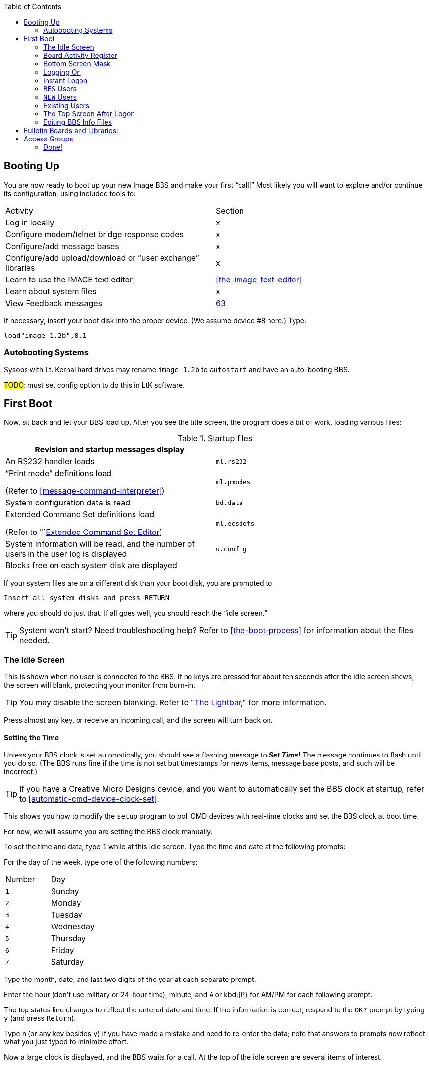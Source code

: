 :toc:
:experimental:

== Booting Up

You are now ready to boot up your new Image BBS and make your first "`call!`"
Most likely you will want to explore and/or continue its configuration, using included tools to:

[cols=",",]
|===
|Activity | Section
|Log in locally |x

|Configure modem/telnet bridge response codes |x

|Configure/add message bases |x

|Configure/add upload/download or "`user exchange`" libraries |x

|Learn to use the IMAGE text editor] | <<the-image-text-editor>>

|Learn about system files | x

|View Feedback messages | link:#anchor-292[63]
|===

If necessary, insert your boot disk into the proper device.
(We assume device #8 here.)
Type:

 load"image 1.2b",8,1

=== Autobooting Systems

Sysops with Lt. Kernal hard drives may rename `image 1.2b` to `autostart` and have an auto-booting BBS.

#TODO#: must set config option to do this in LtK software.

////
Sysops with Commodore 128s and CMD hard drives may rename _image 1.2b_
to _copyright cmd 89_, if the partition selected at power-on contains this file, and you have a program to go to 64 mode available.

////

== First Boot

Now, sit back and let your BBS load up.
After you see the title screen, the program does a bit of work, loading various files:

.Startup files
[cols=",",]
|===
|Revision and startup messages display |

|An RS232 handler loads | `ml.rs232`

a|
"`Print mode`" definitions load

(Refer to <<message-command-interpreter>>)

| `ml.pmodes`

|System configuration data is read | `bd.data`

a|
Extended Command Set definitions load

(Refer to "`link:#anchor-185[Extended Command Set Editor])

| `ml.ecsdefs`

|System information will be read, and the number of users in the user log is displayed | `u.config`

|Blocks free on each system disk are displayed |
|===

If your system files are on a different disk than your boot disk, you
are prompted to

 Insert all system disks and press RETURN

where you should do just that.
If all goes well, you should reach the "`idle screen.`"

====
TIP: System won't start?
Need troubleshooting help?
Refer to <<the-boot-process>> for information about the files needed.
====

=== The Idle Screen

This is shown when no user is connected to the BBS.
If no keys are pressed for about ten seconds after the idle screen shows, the screen will blank, protecting your monitor from burn-in.

====
TIP: You may disable the screen blanking.
Refer to "link:#anchor-304[The Lightbar]," for more information.
====

Press almost any key, or receive an incoming call, and the screen will turn back on.

==== Setting the Time

Unless your BBS clock is set automatically, you should see a flashing message to *_Set Time!_*
The message continues to flash until you do so.
(The BBS runs fine if the time is not set but timestamps for news items, message base posts, and such will be incorrect.)

====
TIP: If you have a Creative Micro Designs device, and you want to automatically set the BBS clock at startup, refer to <<automatic-cmd-device-clock-set>>.

This shows you how to modify the `setup` program to poll CMD devices with real-time clocks and set the BBS clock at boot time.
====

For now, we will assume you are setting the BBS clock manually.

To set the time and date, type kbd:[1] while at this idle screen.
Type the time and date at the following prompts:

For the day of the week, type one of the following numbers:

|===
|Number| Day
|kbd:[1]| Sunday
|kbd:[2]| Monday
|kbd:[3]| Tuesday
|kbd:[4]| Wednesday
|kbd:[5]| Thursday
|kbd:[6]| Friday
|kbd:[7]| Saturday
|===

Type the month, date, and last two digits of the year at each separate prompt.

Enter the hour (don't use military or 24-hour time), minute, and kbd:[A] or kbd:[P} for AM/PM for each following prompt.

The top status line changes to reflect the entered date and time.
If the information is correct, respond to the `OK?` prompt by typing kbd:[y] (and press kbd:[Return]).

Type kbd:[n] (or any key besides kbd:[y]) if you have made a mistake and need to re-enter the data; note that answers to prompts now reflect what you just typed to minimize effort.

Now a large clock is displayed, and the BBS waits for a call.
At the top of the idle screen are several items of interest.

==== The Status Line

This top information line is displayed whenever the screen is not blank, no matter what the BBS is currently doing.
It shows, from left to right:

* The day of the week, date and system time

Depending on conditions on the BBS and what you or the user online is doing, four different letters can appear next:

[cols=",",]
|===
|`P` |Text output is paused, usually with the kbd:[Ctrl+S] or kbd:[Home] key combinations on the local console or by the user currently connected to the BBS.

|`G` |A garbage collection is currently in progress.
This is usually less than two seconds in length, and can free up memory if it is low.

|`A` |Text output or a file read has been aborted, typically by holding the spacebar or kbd:[/] key.

|`S` |Parts of the BBS are being swapped out from underneath ROM into RAM.
This is done to conserve memory.
Parts of the disk I/O and text editor subsystems are handled this way.

|===

The clock and status letters are followed by the minutes and seconds remaining for users while they are online.
(Since no one is online at the idle screen, it shows `00:00`.)
When you or a user logs in, the number of minutes left is displayed.

100 minutes or more is considered "`unlimited time,`" and time remaining changes to `--:xx` (`xx` being seconds).

There can also be check marks in the left and right corners of this
line: the left check mark indicates the user is in Commodore C/G mode, and the right check mark shows when a modem carrier signal is present.

==== Top Screen Mask

At idle, this area of information just underneath the status line shows the handle of the last caller, followed by their logoff time, and the time of the last log restart (LR).
The window to the right shows the number of accounts currently used in the user file (UR).

When a user logs on, these displays will change to show additional information. Refer to #FIXME#.

You may toggle this "`screen mask`" on or off using kbd:[f1], or a programming command (refer to <<other-&-calls>>).

Several functions are available at this screen from the console, which are outlined in a menu if you press any key aside from a "`command`" key.
The functions are as follows:

.Idle screen keys
[cols=",,",]
|===
|Key |Function |Reference

|kbd:[1] |Set the time
|"`link:#Setting the Time[]link:#Setting the Time[Setting the Time],`"
page link:#Setting the Time[39]

|kbd:[2] |Board Activity Register |"`link:#anchor-315[Board Activity
Register],`" page link:#anchor-315[1]

|kbd:[3] |System disk blocks free |

|kbd:[4] |Large clock |

|kbd:[5] |Update memory |

|kbd:[6] |Reset modem |

|kbd:[7] |Reserve BBS |

|kbd:[8] |View today's BBS log |

|kbd:[←] |Load IMAGE terminal | <<image-terminal>>

|kbd:[+] |Turn modem speaker on |

|kbd:[-] |Turn modem speaker off |

|kbd:[Shift-A] |Start nightly AutoMaintenance |"`link:#anchor-317[Nightly
AutoMaint],`" page link:#anchor-317[73]

|kbd:[Shift-N] |Start nightly NetMail processing |

|kbd:[Shift-T] |Invert carrier detect |

|kbd:[Space] |Redisplay current screen |

|kbd:[£] |Manual answer |
|===

==== Set Time

Allows you to set or reset the date and time as outlined above.

=== Board Activity Register

The Board Activity Register (or BAR) screen displays
current data for the BBS in four columns, which cover

The rows on the screen report for each column category:

(The first column shows the idle time between the two previous calls.)

#### Garbage Collect

A garbage collect is forced, displaying the true amount of memory free in the `M=` display, at the bottom left corner of the screen.

#### System Reservation
The BBS can be reserved (the user signing on must know the reservation
password to access the BBS) for:

* kbd:[O]ne call: Reserves the BBS for the next call only

* kbd:[N]o calls: Clears the reservation

* kbd:[A]ll calls: All users are prompted for a password

====
NOTE: This is different than `RES`erved accounts, discussed on page link:#anchor-319[8], or network reservations, discussed on page #FIXME#.)
====

#### Daily Log

View the daily caller activity log.  This lists:

#FIXME#

#### Image Terminal

IMAGE Term allows you to call other systems without taking your BBS down.
Refer to <<image-terminal>>.

==== The Lightbar

The fifth screen line is referred to as the "`lightbar.`"  This line monitors and changes many features of the BBS.  All are toggled by the sysop at the console.

====
TIP: or through a utility program (`+.lb move`, discussed in <<miscellaneous-plus-files>>; this is handy for remote maintenance when you can't be at the console.
====

[cols=",",]
|===
|kbd:[f2] and kbd:[f4] |switch to the opposite lightbar page.

|kbd:[f3] |moves the white highlighted portion to the left (switching to the
opposite page if you move it "`off the edge`")

|kbd:[f5] |moves the white highlighted portion to the right

|kbd:[f7] |places a check mark to the left of the option highlighted
in white

|kbd:[f8] |places a check mark to the right of the option highlighted in white
|===

(If the screen has blanked itself due to inactivity, it is restored when you receive a call or hit a key on the keyboard.)

The first of two pages shows as follows:

 Sys   Acs   Loc   Tsr   Cht   New   Prt   U/D

These check marks tell the BBS to do various things.
The following descriptions assume each check mark described is selected.

.Lightbar, page 1
[cols=",,",]
|===
|Sys
|The sysop is available for chat, and will hear three sirens when kbd:[C] is typed at any major prompt by the user.
|Turns on a tracing feature that shows, in the left half of the "`Receive`" window, the BASIC line number currently executing.
Execution can be slowed down with the kbd:[Shift] or kbd:[Shift-Lock] keys to read line numbers more easily.

This is only a debugging tool, normally left off.

|Acs a|
Change the access group of the user who is online.

kbd:[f3] raises access one group (wraps around 0-9)

kbd:[f5] lowers access one group (wraps around 9-0)

kbd:[f7] gives the user the selected access level, exiting this function.

|Restricts logons to 1200 baud and over.
300 baud callers are told the BBS is not accepting 300 baud calls at this time.

| |The access group is shown using a different screen mask when a user logs on, in an area titled `Accs`.
Access data is read into memory as soon as the user gets to a prompt.
However, any U/D libraries or sub-boards that their new group can access are not shown on the menu until they re-enter that subsystem.
|

|Loc |Used to "`log on`" from the C64 keyboard, to make a "`call`" to the BBS while you're sitting in front of it.  This is referred to as "`local mode.`" |Shows that a remote user is in "`pseudo-local`" mode.  This gives
them access to certain maintenance commands which require "`local mode`"
to be enabled, but the user isn't (or can't be) at the console.

|Tsr a|
Add or subtract time remaining for the user online:

kbd:[f1] zero time

(cause an immediate logoff)

kbd:[f2] unlimited time

(displays `-–:00` in top right)

kbd:[f3] add one minute

kbd:[f4] add ten minutes

kbd:[f5] subtract one minute

kbd:[f6] subtract ten minutes

kbd:[f7] exit this function

a|
Toggle Prime Time for every user:

If no Prime Time is designated for your BBS, this has no effect.

|Cht a|
Enters chat mode when a user is on-line.
It first displays the message

`* Entering Chat Mode *`

then allows the sysop and user to type anything they wish back and forth to each other for the duration of the chat.

Pressing kbd:[f7] again ends chat mode, displaying

`* Exiting Chat Mode *`

and returns the user either to the prompt they were at, or the BBS text editor, depending on where they were before entering chat mode.

|Toggles local bells, so you hear all the bells the user on-line hears.

|New |Makes the BBS private, and will not allow new users to sign up.
They are told that the BBS is not accepting new users at this time.
|Turns off the screen blanking mode.  The screen remains on between calls.

|Prt |Sends all text output to the printer and the screen. |Prints all log entries to the printer as well as the disk log.

|U/D |Users cannot access the UD/UX area.
They are told the area is closed temporarily.
|300 baud users cannot access the UD/UX area.
They are told that they do not have access to that area at this time.
|===

The second page of lightbar options is as follows:

 Asc  Ans  Exp  Fn5  Fn4  Fn3  Fn2  Fn1

.Lightbar, page 2
[cols=",,",]
|===
|Asc |Enables ASCII footnote:[American Standard for Computer Information Interchange] translation for the user.
Character layout differs between Commodore and ASCII standards, most notably by reversing the position of upper- and lowercase letters.
|Turns on linefeeds for the user.
In ASCII mode, terminals need a carriage return (CR) to move the cursor to the beginning of the current line.
However, they may also need a linefeed character to move the cursor down a line.
(Without one, the user may complain "`everything displays on one line.`"
Once online, the kbd:[EP] command [option 3] resolves this problem.)

|Ans |Instead of Commodore control codes, outputs ANSIfootnote:[shorthand for the American National Standards Institute Standard X3.64] escape sequences.
These are a standardized way to set character colors, plus "`screen management`" things like scrolling, windowing, clearing to end-of-line, and more.
a|
Turns IBM graphics (line-building characters, many of which have similarities with the Commodore character set) and other special symbols for the user.

|Exp |Turns expert mode on for the user, which skips many entry screens seen when entering subsystems or changing areas within that subsystem.
|Users see a "`macro`"--a short saying presented before the main prompt.
(Users can toggle them with the kbd:[MA] command, or add their own with the kbd:[ME] command.)

|Fn5 |User receives credit when an upload is validated.  Otherwise, credit is received after the completion of the upload.
|User is asked whether they wish to log off after a file transfer is complete.

a|
Fn4

Fn3

|Undefined. |Undefined.

|Fn2 |Undefined. |Undefined.

|Fn1 |Undefined. |Text prefaced with a `£` (or `\` if using an ASCII terminal) is not interpreted as an MCI command.
Refer to <<message-command-interpreter>>.
|===

=== Bottom Screen Mask

Along the bottom two lines of the screen is yet more useful information.  The line just below the text display area contains BBS
operating information in this order:

.Bottom two screen line display
[cols=",",]
|===
|`M=xxxxx` a|
`M`emory free.
This is constantly updated by machine language as memory is allocated by the BBS, allowing the sysop to see any areas
which are causing a build-up of "`garbage,`" which is when BASIC strings or variables are no longer needed.

When "`garbage collection`" (freeing up memory which unused variables occupy) happens, `M=` drops near or to zero bytes.
`G` appears in the right half of the top status line, indicating garbage collection is in progress.
The BBS pauses for about half a second, `M=` is updated as string memory is reclaimed, and `G` disappears.

NOTE: There is a separate utility available to show (and optionally clear) garbage on the processor stack in the form of unclosed `for-next` loops and un-``RETURN``ed ``GOSUB``s; it is available as an add-on called "`System Functions.`"

|`TC=xxxxx` |`T`otal number of `C`alls to the BBS since it was originally configured.

|`CN=xxx` |`C`all `N`umber since the BBS was last re-booted.

| `(dv:drv)=bbbbb` a|
The last-checked device (`dv`) and drive, partition or LU (`drv`) blocks free (`bbbbb`) count.

These values change as users go from one area to another, so you can constantly monitor free space.
|===

////
/ above in last cell: I have no idea where I was going with this:
`dv:`

_(xx:*yyy*)_

This 0 means a partition, drive, or Logical Unit (depending on the type of device used).
////

The last row on the screen has a Receive window (R:) which displays the last 10 characters received from the modem.
When the "`trace`" function is enabled as described in #FIXME#, the BASIC line number currently executing appears in the left half of this window.

The center portion of the bottom line can display any sixteen characters you wish.
Typical phrases include:

* `Image BBS 1.2b` at system idle
* The type of computer a caller is using when online
* The reason for chat if a user online requests a chat session and you are unavailable.
The window also flashes until either you answer the page, or the user logs off
* It is also available to display custom information (refer to &,9 btmvar for more details) #TODO#

The final section of the bottom line is the Transmit (T:) window.
This displays the last 10 characters sent to the modem.

=== Logging On

You're now ready to log in and examine your new Image BBS in action!
You can log on and edit your `s.` files, configure any sub-boards and U/D libraries, or just look around and get acquainted with its features.
You may log on either normally or use the "`instant`" logon feature.

==== Normal Logon

* Use the kbd:[f3] and kbd:[f5] keys to highlight the `Loc` position on the lightbar.
* Press kbd:[f7], which puts a check mark on the left side of `Loc`.

This starts logging in from the console, and is called a "`local login.`"
We suggest that if you have a telephone connected to your modem, take it off the hook at this time.  That way, if an incoming call connects with your modem but not the BBS (since you're on locally), the caller won't assume something is wrong with the BBS.

When a user has logged on, either remotely or locally, the program's copyright message and serial number are displayed.  With a remote login, the user is prompted:

 HIT YOUR BACKSPACE/DELETE KEY:

This detects the caller's graphics mode: whether they are in Commodore color/graphics (hereafter abbreviated as "`Commodore C/G`") mode, or ASCII mode.

Depending on which mode they are in, the file `s.login 0` (for ASCII), or `s.login 1` (for Commodore C/G) is displayed.

====
TIP: For simplicity's sake in the following references, the character _x_ at the end of a filename will refer to either the digit `0` (this file is seen by ASCII callers) or `1` (this file is seen by Commodore C/G callers).
====

Then the user is asked to `PRESS RETURN/ENTER`.

====
TIP: kbd:[A] can be typed to abort the start screen; you could mention that in the `s.login x` files.
====

If kbd:[Return] is pressed, the program will read the disk file `s.start x`.

Next, the BBS instructs the user:

 ENTER YOUR HANDLE OR <your BBS name> ID:

If the user has no account, or makes a mistake entering the information, they are instructed to type `NEW`.

If a mistake is made logging in, and if a file called `s.errmail` exists on the disk, the contents of this file are sent in an e-mail message to the user, informing them of the mistake.  If they should get this
message in their mailbox, and they weren't the ones to make the mistake, urge them to change their password.

A file called `e.telecheck` is either created or appended to, which contains the login time and date, the missed security question, and the correct answer.
This file is viewable using the _VF_ (View Feedback) sysop utility.

If the user has made four mistakes and has not entered _NEW_ they are logged off for excessive login attempts.

If the user has a "`reserved`" account, they can enter _RES_ at the prompt to enter the RES function of the new user program.

=== Instant Logon

This feature is reserved for the sysop, for it can only be used from the console.  It is meant for a fast, easy way for you to log on to your BBS to do maintenance functions, posting, or anything you would normally do on a call.

The main difference from a regular logon is that none of your stats will be updated or saved to disk, and your last call date will be set to your logon time.

To use the instant logon feature, type kbd:[I] at the `Hit RETURN/ENTER` prompt.
You are prompted for your password, and if the correct accound password is given, you are immediately taken to the main prompt.

=== `RES` Users

A reserved (`RES`) user is one that you have set up an account for already using the kbd:[RS] command on the BBS.
Perhaps you won't be around to validate the user, for example.
(Refer to #FIXME# for more information.)

They are asked to type their RES ID number and password--which you should provide them with when you set up their account--and then be taken through the normal new user application.
When they are done, they are logged on with the pre-approved access and credit points that you assign to them.

=== `NEW` Users

If a user enters a handle that is not found in the user log, they are asked if they want to log on as a new user using that handle.

If they type kbd:[Y]`es`, the new user procedure is gone through, beginning with the reading of the file `s.new user` (but skips the handle prompt).

The new login procedure consists of four parts:

[upperroman]
. General information: handle, real name, password
. Terminal parameters: computer type, column width, linefeeds, etc.
. Miscellaneous questions: address, occupation, baud rate, etc.
. Personal statement: a chance to type a paragraph or two about themselves.
This is required; if aborted they are logged off without signing up as `NEW`.

Once the new user login procedure is completed, this user information is
put in new user feedback for you to view later with the _VF_ command, and they are taken into the BBS with access group zero status.

=== Existing Users

If a user enters a handle that already exists, plus a password, then
they are asked a random security question:

* Their first or last (real) name
* Sections of their phone number: 3-digit area code, 3-digit dialing
prefix, or 4-digit suffix

====
`xxx-yyy-zzzz` is a format used in the USA and Canada; other countries have differing formats.
For now, foreign callers can just make up a phone number: 000-000-0000 works.
In Image BBS v2.0, this will change: perhaps be made optional, or at the very least more configurable.
It knows whether the sysop is using the PAL or NTSC TV standard, plus does timezone offsets, so maybe that will figure in the equation.
====

This is used as an extra security measure.  If this question is missed,
the same procedure regarding the `s.errmail_ and _e.telecheck` files above is taken.

=== The Top Screen After Logon

Once a user has logged on and their password is verified, the top of the sysop screen changes quite a bit from what it shows at the idle screen.

The very top line is the same as discussed in the section "`The Status Line.`"

The next five lines contain specific information about the user logged
on:

* {blank}
** First is the user's handle, login ID (including the two character BBS identifier), last call date, and number of calls today and total to the BBS.
** Next is the user's real name, their access group, phone number and
five flags--the first four are single digits--which include:
*** Expert mode (0=off, 1=on)
*** Color/graphics mode (0=ASCII, 1=Commodore)
*** Linefeeds (0=off, 1=on)
*** Default file transfer protocol (fixme...)
*** Column width (between 22 and 80 characters wide)

Once a user has successfully logged on to the BBS, either remotely or locally, as either a new user or a user with a login ID and password already, the BBS reads the file entitled s.welcome x, and informs them
of:

* what their access group is
* how many calls they can make on that particular day (if not an
infinite number)
* the amount of time they have for this call

Then it will check for:

[cols=",",]
|===
| |new news files to read
| |wanting to view the Graffiti wall
| |"`forced`" electronic e-mail
| |normal electronic e-mail
|===

Table 1: Login activities

Once all of this has been completed, the user is placed at the main command level.

=== Editing BBS Info Files

You now should be at the main command level, where you can do many things.

Since this is your first call, you may wish to edit the following files to suit your own tastes and coincide with your BBS plans.  Sample files have been included on the disk, but may be edited or replaced with whatever you wish.

While at the main command prompt, you can use the WF command (Refer to <<write-file>>) command for this.
It gives you access to a line-oriented text editor you can use to edit files.
If you have files other than ones included on the setup disks you would like to use, you can import them into the text editor using a "`get file`" dot command (type kbd:[.G]_ at the left margin).

====
TIP: Be sure to type .C 80 return to set the editor line length to 80 characters before .Getting a file.
Otherwise, lines with color/graphics characters in them may exceed the 40-column line length, causing word-wrap and ruining the file.

If that happens, type .A return to abort your changes. Consider using
an offline C/G screen editor such as _Kaleidoscope_, _Digital Paint_, _Tyron Paint_ or similar.
====

Here is a summary of the files discussed in this section. Remember, the suffix `x` stands for the digits 0 or 1, for ASCII or Commodore Color/Graphics files, respectively.

[cols=",",]
|===
|Filename |Purpose

|`s.login x` |Seen when the BBS answers the call and the caller presses their backspace key for C/G detect.  These files will usually contain the name and hours of the BBS.

|`s.start x` |Seen if they press kbd:[Return] at the `Hit RETURN/ENTER` prompt.

|`s.end x` |Closing message, seen when logging off the BBS.

|`s.new user` |Seen when a user enters `NEW` just prior to starting the new user signup process, or entering `NU` at the main prompt.  It may contain a disclaimer, and any other information that you wish new users to know.

|`s.errmail` |E-mailed to a user when an error occurs logging in.

|`s.config` |This file should contain information about your BBS, such as the equipment it is running on, and any other information you wish. It is seen when a user enters _CF_ at any major prompt.

|`s.chat` |The message shown to a user if they request chat, and the sysop is not available.

|`s.nu welcome` |This is a "`form letter`" that may be sent, if desired, to new users when you read their new user feedback and grant access.

|`s.phonebook` |Contains other BBS numbers that you may autodial when used with the IMAGE terminal program.
// (Refer to "`link:#anchor-354[The Phone Book],`" page link:#anchor-354[57], for the file format.)

|`s.SB` |The entry file shown whenever a user enters the message base subsystem.

|`s.UD` |The entry file shown whenever a user enters the U/D subsystem.

|`s.UX` |The entry file shown whenever a user enters the U/X subsystem.
|===

Table 14: Miscellaneous editable files

To create or edit these files, use the WF option (Refer to <<the-wf-editor>>) at the main command level.
You can also use the .Put and .Get options (refer to <<sysop-dot-commands>>) in the editor.
(Refer to <<the-image-text-editor>> for more information.)

// --- 8< --- (snip)

====
NOTE: The next two sections don't need to be done if you have already configured your sub-boards, libraries, and access groups with the `config` program.
====

== Bulletin Boards and Libraries:

After editing these files, you will want to set up your sub-boards and U/D libraries if they have not yet been configured.
You can create up to 30 sub-boards, 30 U/D libraries, and 30 U/X libraries.
To do this and to change them at any time after, you can run the `+.reledit` program from the main command level:

Type kbd:[R] at the main prompt, then enter:

``+.**reledit**`` kbd:[Return].

== Access Groups

You can define or change your access groups on-line if they have not been previously defined.

Type kbd:[R] at the main prompt, then enter:

``+.**access**`` kbd:[Return].

You can define up to 10 access groups and what they can access on the BBS.
They are numbered from 0 (new user) to 9 (usually you, the sysop).
New users logging on are put in group 0.

For each of the group numbers that you choose to use, you can select a title for it.
You should choose one of the access groups to be the system operator group, for you with highest BBS privileges.
For each group you are using, you can select a specific amount of:
* calls per day that that group can make
* how many minutes per call is allowed
* how many minutes at idle is allowed (how many minutes may pass without pressing any keys before the BBS automatically hangs up)
* how many downloads can be made per call

=== Done!

Now your Image BBS v1.2b is ready to go on-line for calls!
You may wish to post a few bulletins and news files to get the BBS started.

We hope you like Image BBS, and welcome your comments and suggestions.
